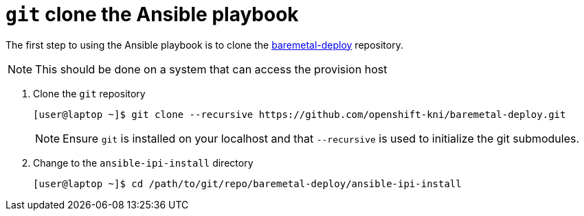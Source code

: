 [id="ansible-playbook-git-clone"]

= `git` clone the Ansible playbook

The first step to using the Ansible playbook is to clone the
https://github.com/openshift-kni/baremetal-deploy/[baremetal-deploy] repository.

NOTE: This should be done on a system that can access the provision host

. Clone the `git` repository
+
[source,bash]
----
[user@laptop ~]$ git clone --recursive https://github.com/openshift-kni/baremetal-deploy.git
----
+
NOTE: Ensure `git` is installed on your localhost and that `--recursive` is used to initialize the git submodules.
+
. Change to the `ansible-ipi-install` directory
+
[source,bash]
----
[user@laptop ~]$ cd /path/to/git/repo/baremetal-deploy/ansible-ipi-install
----
